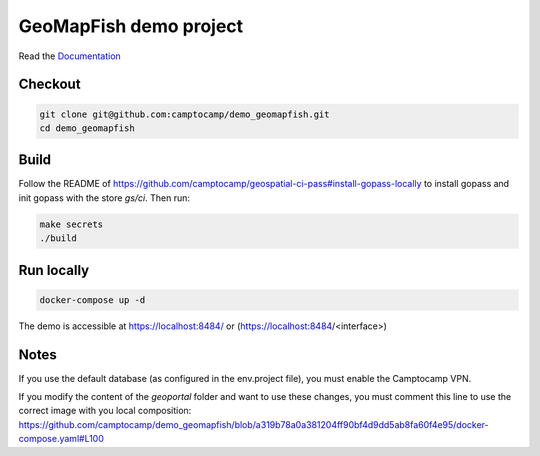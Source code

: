 GeoMapFish demo project
=======================

Read the `Documentation <https://camptocamp.github.io/c2cgeoportal/2.9/>`_

Checkout
--------

.. code::

   git clone git@github.com:camptocamp/demo_geomapfish.git
   cd demo_geomapfish

Build
-----

Follow the README of https://github.com/camptocamp/geospatial-ci-pass#install-gopass-locally to install
gopass and init gopass with the store `gs/ci`. Then run:

.. code::

  make secrets
  ./build

Run locally
-----------

.. code::

  docker-compose up -d

The demo is accessible at https://localhost:8484/ or (https://localhost:8484/<interface>)

Notes
----

If you use the default database (as configured in the env.project file), you must enable the Camptocamp VPN.

If you modify the content of the `geoportal` folder and want to use these changes, you must comment this line to use the correct image with you local composition: https://github.com/camptocamp/demo_geomapfish/blob/a319b78a0a381204ff90bf4d9dd5ab8fa60f4e95/docker-compose.yaml#L100
